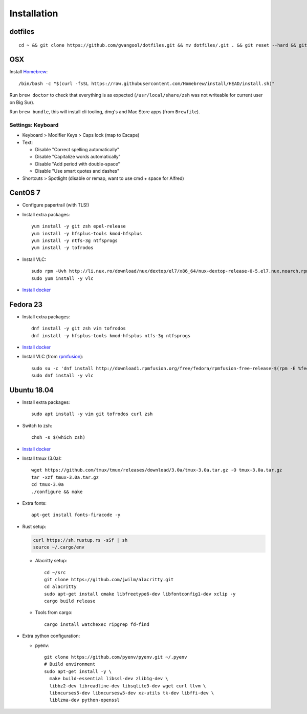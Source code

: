 Installation
============
dotfiles
--------
::

  cd ~ && git clone https://github.com/gvangool/dotfiles.git && mv dotfiles/.git . && git reset --hard && git submodule update --init --recursive

OSX
---
Install `Homebrew <https://brew.sh/>`__::

  /bin/bash -c "$(curl -fsSL https://raw.githubusercontent.com/Homebrew/install/HEAD/install.sh)"

Run ``brew doctor`` to check that everything is as expected
(``/usr/local/share/zsh`` was not writeable for current user on Big Sur).

Run ``brew bundle``, this will install cli tooling, dmg's and Mac Store apps
(from ``Brewfile``).

Settings: Keyboard
~~~~~~~~~~~~~~~~~~
- Keyboard > Modifier Keys > Caps lock (map to Escape)
- Text:

  - Disable "Correct spelling automatically"
  - Disable "Capitalize words automatically"
  - Disable "Add period with double-space"
  - Disable "Use smart quotes and dashes"
- Shortcuts > Spotlight (disable or remap, want to use cmd + space for Alfred)

CentOS 7
--------
- Configure papertrail (with TLS!)
- Install extra packages::

    yum install -y git zsh epel-release
    yum install -y hfsplus-tools kmod-hfsplus
    yum install -y ntfs-3g ntfsprogs
    yum install -y tofrodos
- Install VLC::

    sudo rpm -Uvh http://li.nux.ro/download/nux/dextop/el7/x86_64/nux-dextop-release-0-5.el7.nux.noarch.rpm
    sudo yum install -y vlc

- `Install docker
  <https://docs.docker.com/install/linux/docker-ce/centos/>`__

Fedora 23
---------
- Install extra packages::

    dnf install -y git zsh vim tofrodos
    dnf install -y hfsplus-tools kmod-hfsplus ntfs-3g ntfsprogs
- `Install docker
  <https://docs.docker.com/install/linux/docker-ce/fedora/>`__
- Install VLC (from `rpmfusion <http://rpmfusion.org>`_)::

    sudo su -c 'dnf install http://download1.rpmfusion.org/free/fedora/rpmfusion-free-release-$(rpm -E %fedora).noarch.rpm http://download1.rpmfusion.org/nonfree/fedora/rpmfusion-nonfree-release-$(rpm -E %fedora).noarch.rpm'
    sudo dnf install -y vlc

Ubuntu 18.04
------------
- Install extra packages::

    sudo apt install -y vim git tofrodos curl zsh
- Switch to zsh::

    chsh -s $(which zsh)
- `Install docker
  <https://docs.docker.com/install/linux/docker-ce/ubuntu/>`__
- Install tmux (3.0a)::

    wget https://github.com/tmux/tmux/releases/download/3.0a/tmux-3.0a.tar.gz -O tmux-3.0a.tar.gz
    tar -xzf tmux-3.0a.tar.gz
    cd tmux-3.0a
    ./configure && make
- Extra fonts::

    apt-get install fonts-firacode -y
- Rust setup:

  .. code-block:: bash

     curl https://sh.rustup.rs -sSf | sh
     source ~/.cargo/env

  - Alacritty setup::

      cd ~/src
      git clone https://github.com/jwilm/alacritty.git
      cd alacritty
      sudo apt-get install cmake libfreetype6-dev libfontconfig1-dev xclip -y
      cargo build release

  - Tools from cargo::

      cargo install watchexec ripgrep fd-find
- Extra python configuration:

  - pyenv::

      git clone https://github.com/pyenv/pyenv.git ~/.pyenv
      # Build environment
      sudo apt-get install -y \
        make build-essential libssl-dev zlib1g-dev \
        libbz2-dev libreadline-dev libsqlite3-dev wget curl llvm \
        libncurses5-dev libncursesw5-dev xz-utils tk-dev libffi-dev \
        liblzma-dev python-openssl
